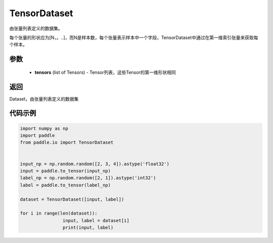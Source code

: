 .. _cn_api_io_cn_TensorDataset:

TensorDataset
-------------------------------

.. py:class:: paddle.io.TensorDataset

由张量列表定义的数据集。

每个张量的形状应为[N，。..]，而N是样本数，每个张量表示样本中一个字段，TensorDataset中通过在第一维索引张量来获取每个样本。

参数
::::::::::::

    - **tensors** (list of Tensors) - Tensor列表，这些Tensor的第一维形状相同

返回
::::::::::::
Dataset，由张量列表定义的数据集

代码示例
::::::::::::

.. code-block:: python

		import numpy as np
		import paddle
		from paddle.io import TensorDataset


		input_np = np.random.random([2, 3, 4]).astype('float32')
		input = paddle.to_tensor(input_np)
		label_np = np.random.random([2, 1]).astype('int32')
		label = paddle.to_tensor(label_np)

		dataset = TensorDataset([input, label])

		for i in range(len(dataset)):
				input, label = dataset[i]
				print(input, label)


